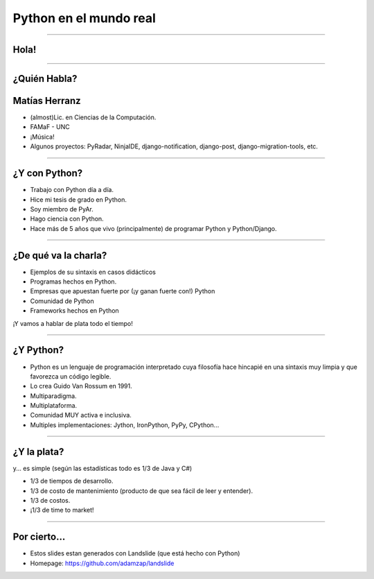 =======================
Python en el mundo real
=======================

----

Hola!
-----

.. image:: img/where.jpeg
    :align: center
    :width: 637px
    :height: 510px
    
----

¿Quién Habla?
-------------

Matías Herranz
--------------

- (almost)Lic. en Ciencias de la Computación.
- FAMaF - UNC
- ¡Música!
- Algunos proyectos: PyRadar, NinjaIDE, django-notification, django-post, django-migration-tools, etc.

----

¿Y con Python?
--------------

- Trabajo con Python día a día.
- Hice mi tesis de grado en Python.
- Soy miembro de PyAr.
- Hago ciencia con Python.
- Hace más de 5 años que vivo (principalmente) de programar Python y Python/Django.

----

¿De qué va la charla?
---------------------

- Ejemplos de su sintaxis en casos didácticos
- Programas hechos en Python.
- Empresas que apuestan fuerte por (¡y ganan fuerte con!) Python
- Comunidad de Python
- Frameworks hechos en Python

¡Y vamos a hablar de plata todo el tiempo!

.. image:: img/Willis.jpeg
    :align: right

----

¿Y Python?
----------

- Python es un lenguaje de programación interpretado cuya filosofía hace
  hincapié en una sintaxis muy limpia y que favorezca un código legible.
- Lo crea Guido Van Rossum en 1991.
- Multiparadigma.
- Multiplataforma.
- Comunidad MUY activa e inclusiva.
- Multiples implementaciones: Jython, IronPython, PyPy, CPython...

.. image:: img/python_logo.png
    :align: center

----

¿Y la plata?
------------

y... es simple (según las estadísticas todo es 1/3 de Java y C#)

- 1/3 de tiempos de desarrollo.
- 1/3 de costo de mantenimiento (producto de que sea fácil de leer y entender).
- 1/3 de costos.
- ¡1/3 de time to market!

.. image:: img/money.jpg
    :align: right

----

Por cierto...
-------------

- Estos slides estan generados con Landslide (que está hecho con Python)
- Homepage: https://github.com/adamzap/landslide


.. image:: img/slides.jpg
    :align: center
    :width: 490px
    :height: 490px
